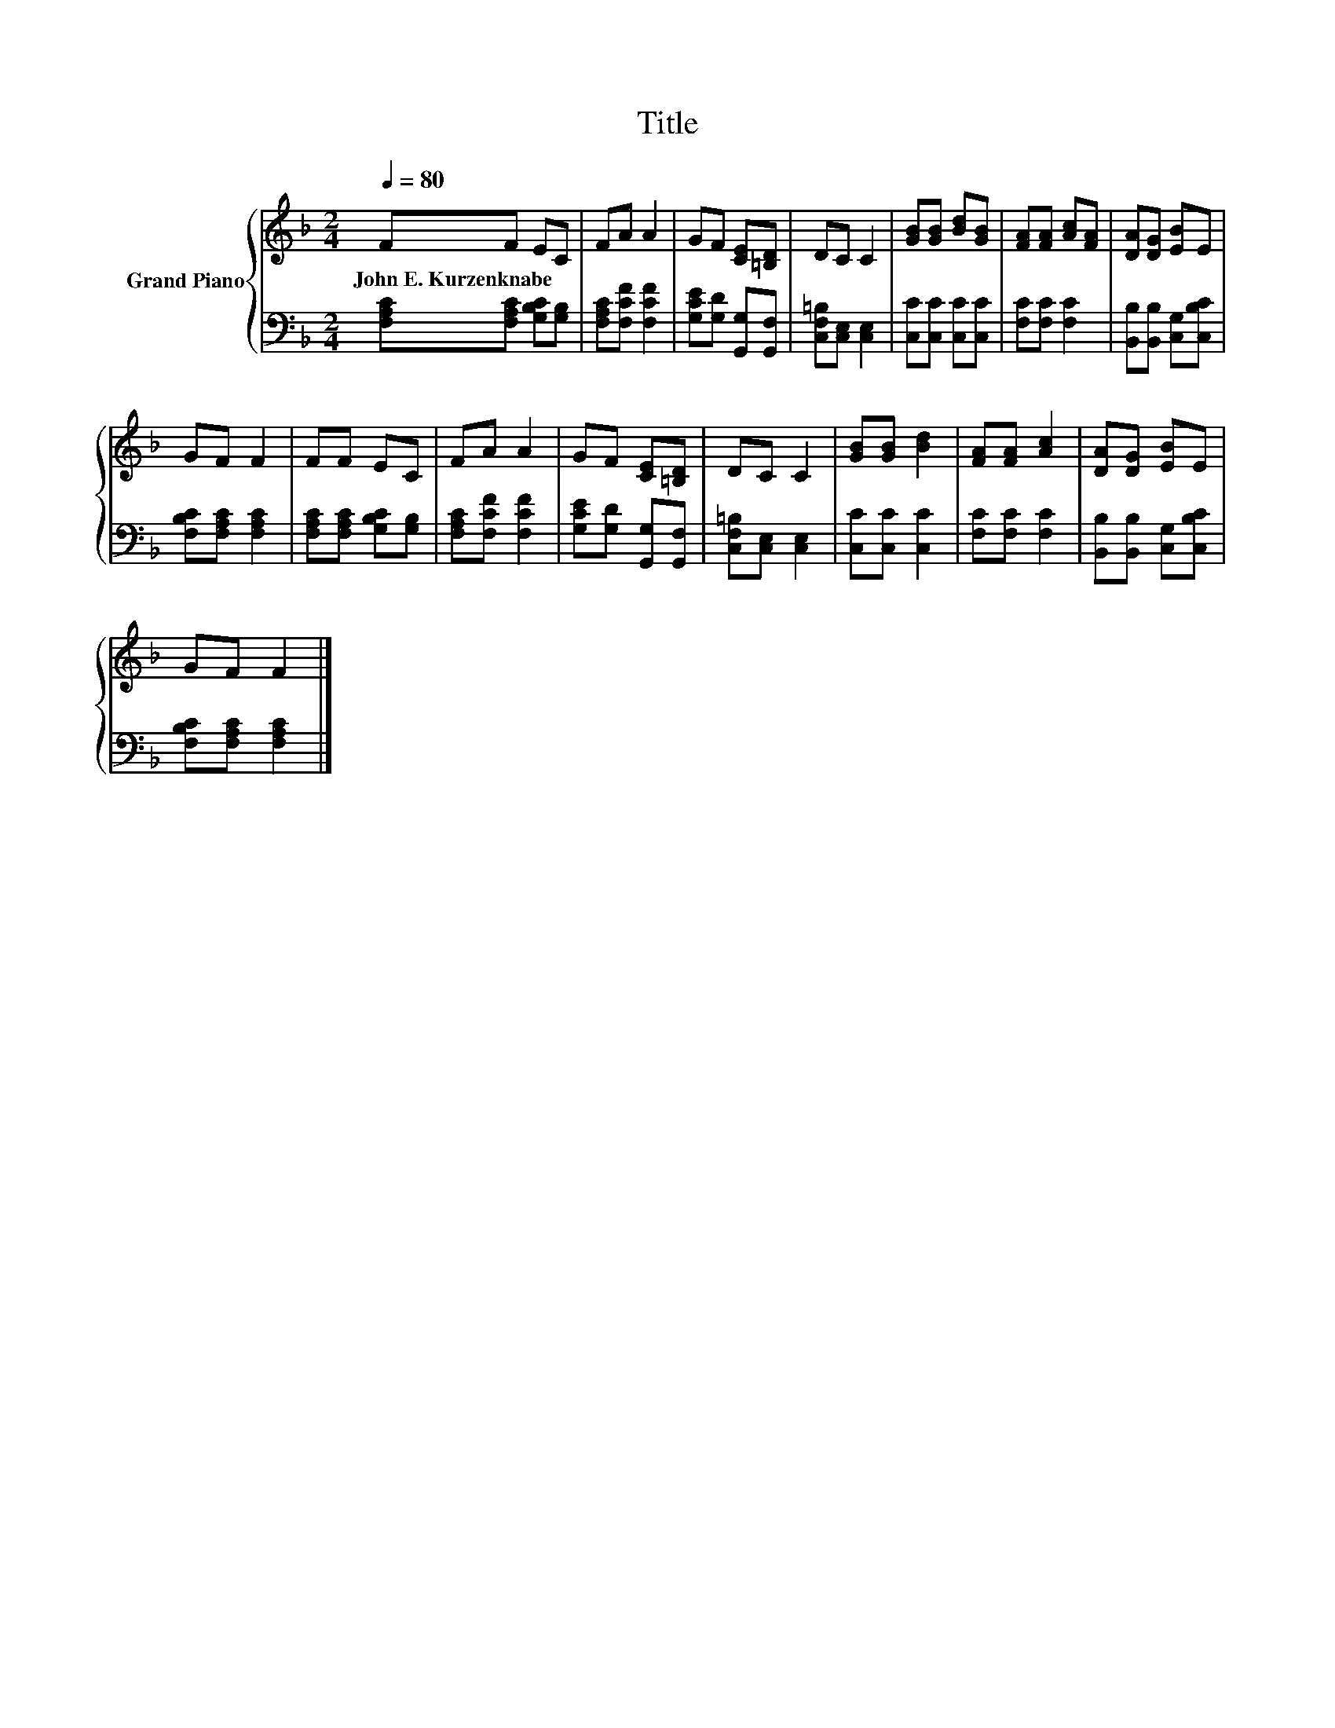 X:1
T:Title
%%score { 1 | 2 }
L:1/8
Q:1/4=80
M:2/4
K:F
V:1 treble nm="Grand Piano"
V:2 bass 
V:1
 FF EC | FA A2 | GF [CE][=B,D] | DC C2 | [GB][GB] [Bd][GB] | [FA][FA] [Ac][FA] | [DA][DG] [EB]E | %7
w: John~E.~Kurzenknabe * * *|||||||
 GF F2 | FF EC | FA A2 | GF [CE][=B,D] | DC C2 | [GB][GB] [Bd]2 | [FA][FA] [Ac]2 | [DA][DG] [EB]E | %15
w: ||||||||
 GF F2 |] %16
w: |
V:2
 [F,A,C][F,A,C] [G,B,C][G,B,] | [F,A,C][F,CF] [F,CF]2 | [G,CE][G,D] [G,,G,][G,,F,] | %3
 [C,F,=B,][C,E,] [C,E,]2 | [C,C][C,C] [C,C][C,C] | [F,C][F,C] [F,C]2 | %6
 [B,,B,][B,,B,] [C,G,][C,B,C] | [F,B,C][F,A,C] [F,A,C]2 | [F,A,C][F,A,C] [G,B,C][G,B,] | %9
 [F,A,C][F,CF] [F,CF]2 | [G,CE][G,D] [G,,G,][G,,F,] | [C,F,=B,][C,E,] [C,E,]2 | [C,C][C,C] [C,C]2 | %13
 [F,C][F,C] [F,C]2 | [B,,B,][B,,B,] [C,G,][C,B,C] | [F,B,C][F,A,C] [F,A,C]2 |] %16

